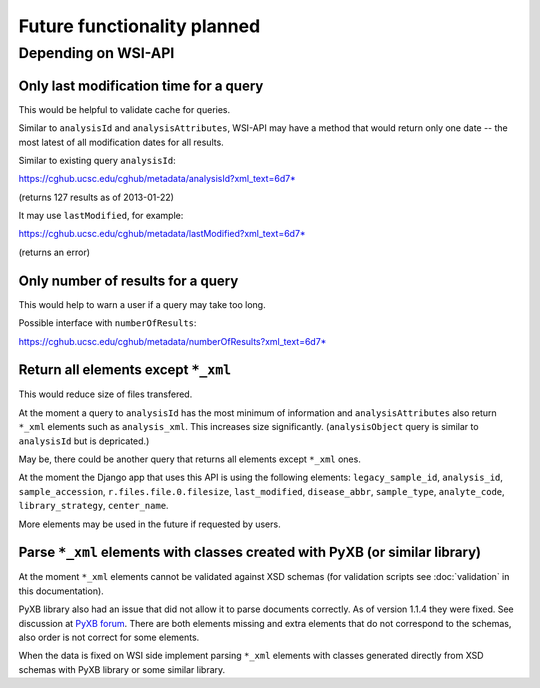 .. about things planned

Future functionality planned
============================================

---------------------------------------------
Depending on WSI-API
---------------------------------------------

Only last modification time for a query
----------------------------------------

This would be helpful to validate cache for queries.

Similar to ``analysisId`` and ``analysisAttributes``, 
WSI-API may have a method that would return only one date -- 
the most latest of all modification dates for all results.

Similar to existing query ``analysisId``:

`https://cghub.ucsc.edu/cghub/metadata/analysisId?xml_text=6d7* <https://cghub.ucsc.edu/cghub/metadata/analysisId?xml_text=6d7*>`__

(returns 127 results as of 2013-01-22)

It may use ``lastModified``, for example:

`https://cghub.ucsc.edu/cghub/metadata/lastModified?xml_text=6d7* <https://cghub.ucsc.edu/cghub/metadata/lastModified?xml_text=6d7*>`__

(returns an error)

Only number of results for a query
----------------------------------------

This would help to warn a user if a query may take too long.

Possible interface with ``numberOfResults``:

`https://cghub.ucsc.edu/cghub/metadata/numberOfResults?xml_text=6d7* <https://cghub.ucsc.edu/cghub/metadata/numberOfResults?xml_text=6d7*>`__

Return all elements except ``*_xml``
--------------------------------------------------

This would reduce size of files transfered.

At the moment a query to ``analysisId`` has the most minimum of information 
and ``analysisAttributes`` also return ``*_xml`` elements such as ``analysis_xml``. 
This increases size significantly. 
(``analysisObject`` query is similar to ``analysisId`` but is depricated.)

May be, there could be another query that returns all elements except ``*_xml`` ones.

At the moment the Django app that uses this API is using the following elements: 
``legacy_sample_id``, 
``analysis_id``, 
``sample_accession``, 
``r.files.file.0.filesize``,
``last_modified``, 
``disease_abbr``, 
``sample_type``, 
``analyte_code``, 
``library_strategy``, 
``center_name``.

More elements may be used in the future if requested by users.

Parse ``*_xml`` elements with classes created with PyXB (or similar library)
-----------------------------------------------------------------------------

At the moment ``*_xml`` elements cannot be validated against XSD schemas
(for validation scripts see :doc:`validation` in this documentation).

PyXB library also had an issue that did not allow it to parse documents correctly.
As of version 1.1.4 they were fixed.  See discussion at 
`PyXB forum <http://sourceforge.net/projects/pyxb/forums/forum/956708/topic/5331945>`__.
There are both elements missing and extra elements that do not correspond to the schemas,
also order is not correct for some elements.

When the data is fixed on WSI side implement parsing ``*_xml`` elements with
classes generated directly from XSD schemas with PyXB library or some similar library.

